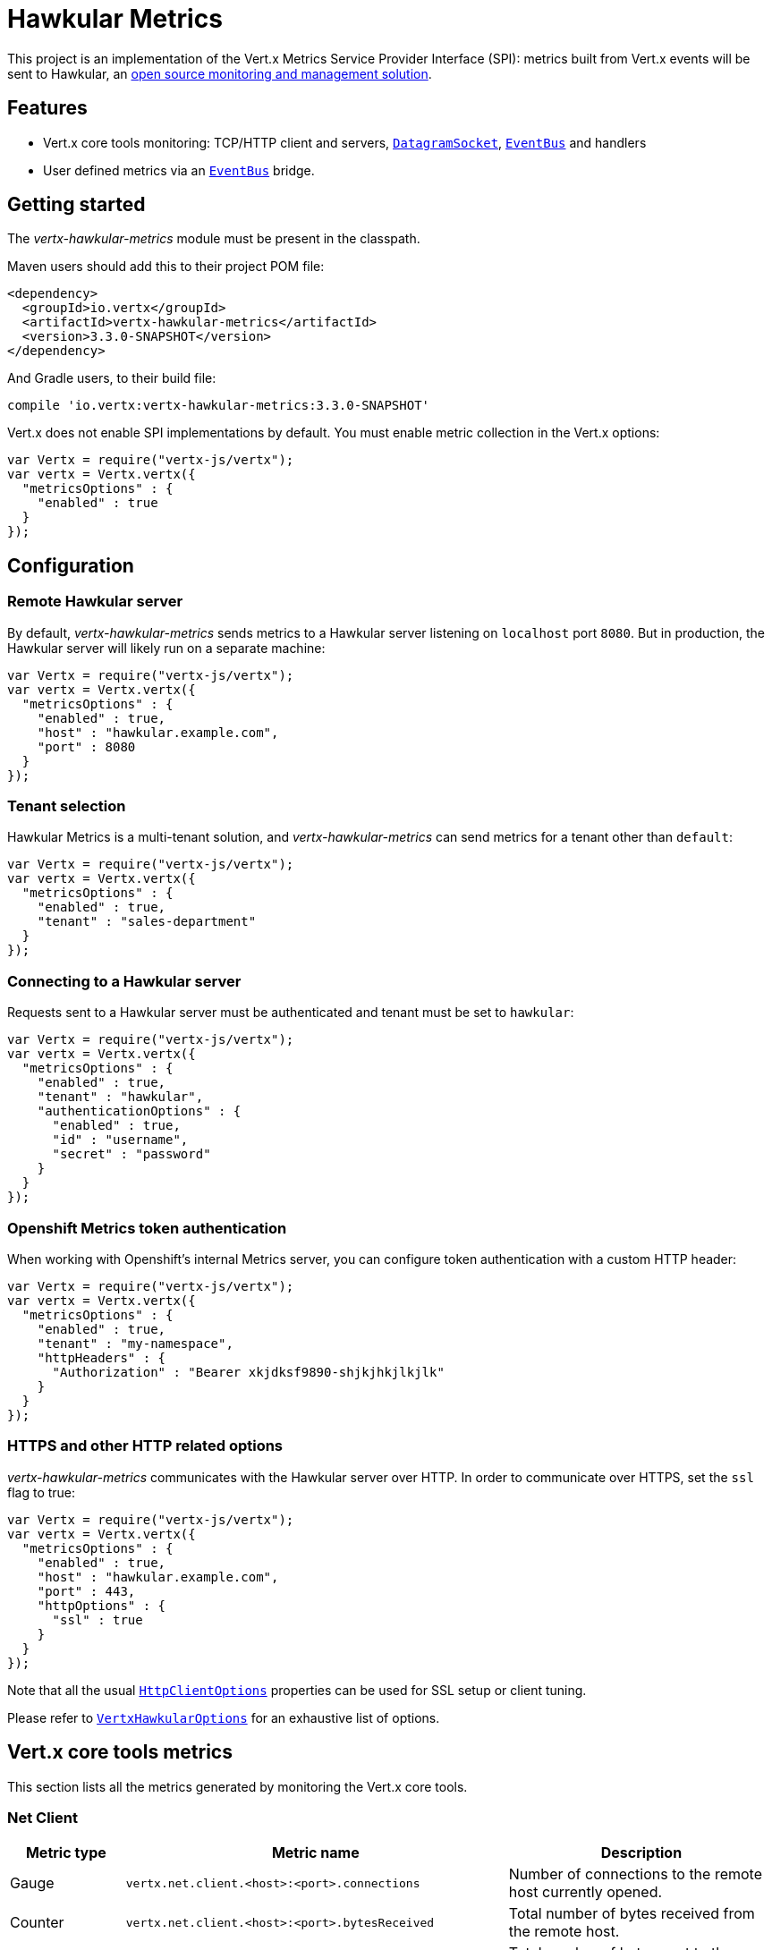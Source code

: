 = Hawkular Metrics

This project is an implementation of the Vert.x Metrics Service Provider Interface (SPI): metrics built from Vert.x
events will be sent to Hawkular, an http://www.hawkular.org[open source monitoring and management solution].

== Features

* Vert.x core tools monitoring: TCP/HTTP client and servers, `link:../../jsdoc/datagram_socket-DatagramSocket.html[DatagramSocket]`,
`link:../../jsdoc/event_bus-EventBus.html[EventBus]` and handlers
* User defined metrics via an `link:../../jsdoc/event_bus-EventBus.html[EventBus]` bridge.

== Getting started

The _vertx-hawkular-metrics_ module must be present in the classpath.

Maven users should add this to their project POM file:

[source,xml,subs="+attributes"]
----
<dependency>
  <groupId>io.vertx</groupId>
  <artifactId>vertx-hawkular-metrics</artifactId>
  <version>3.3.0-SNAPSHOT</version>
</dependency>
----

And Gradle users, to their build file:

[source,groovy,subs="+attributes"]
----
compile 'io.vertx:vertx-hawkular-metrics:3.3.0-SNAPSHOT'
----

Vert.x does not enable SPI implementations by default. You must enable metric collection in the Vert.x options:

[source,js]
----
var Vertx = require("vertx-js/vertx");
var vertx = Vertx.vertx({
  "metricsOptions" : {
    "enabled" : true
  }
});

----

== Configuration

=== Remote Hawkular server

By default, _vertx-hawkular-metrics_ sends metrics to a Hawkular server listening on `localhost` port `8080`.
But in production, the Hawkular server will likely run on a separate machine:

[source,js]
----
var Vertx = require("vertx-js/vertx");
var vertx = Vertx.vertx({
  "metricsOptions" : {
    "enabled" : true,
    "host" : "hawkular.example.com",
    "port" : 8080
  }
});

----

=== Tenant selection

Hawkular Metrics is a multi-tenant solution, and _vertx-hawkular-metrics_ can send metrics for a tenant other than `default`:

[source,js]
----
var Vertx = require("vertx-js/vertx");
var vertx = Vertx.vertx({
  "metricsOptions" : {
    "enabled" : true,
    "tenant" : "sales-department"
  }
});

----

=== Connecting to a Hawkular server

Requests sent to a Hawkular server must be authenticated and tenant must be set to `hawkular`:

[source,js]
----
var Vertx = require("vertx-js/vertx");
var vertx = Vertx.vertx({
  "metricsOptions" : {
    "enabled" : true,
    "tenant" : "hawkular",
    "authenticationOptions" : {
      "enabled" : true,
      "id" : "username",
      "secret" : "password"
    }
  }
});

----

=== Openshift Metrics token authentication

When working with Openshift's internal Metrics server, you can configure token authentication with a custom HTTP header:

[source,js]
----
var Vertx = require("vertx-js/vertx");
var vertx = Vertx.vertx({
  "metricsOptions" : {
    "enabled" : true,
    "tenant" : "my-namespace",
    "httpHeaders" : {
      "Authorization" : "Bearer xkjdksf9890-shjkjhkjlkjlk"
    }
  }
});

----

=== HTTPS and other HTTP related options

_vertx-hawkular-metrics_ communicates with the Hawkular server over HTTP. In order to communicate over HTTPS, set the
`ssl` flag to true:

[source,js]
----
var Vertx = require("vertx-js/vertx");
var vertx = Vertx.vertx({
  "metricsOptions" : {
    "enabled" : true,
    "host" : "hawkular.example.com",
    "port" : 443,
    "httpOptions" : {
      "ssl" : true
    }
  }
});

----

Note that all the usual `link:../../vertx-core/dataobjects.html#HttpClientOptions[HttpClientOptions]` properties can be used for SSL setup or client
tuning.

Please refer to `link:../dataobjects.html#VertxHawkularOptions[VertxHawkularOptions]` for an exhaustive list of options.

== Vert.x core tools metrics

This section lists all the metrics generated by monitoring the Vert.x core tools.

=== Net Client

[cols="15,50,35", options="header"]
|===
|Metric type
|Metric name
|Description

|Gauge
|`vertx.net.client.<host>:<port>.connections`
|Number of connections to the remote host currently opened.

|Counter
|`vertx.net.client.<host>:<port>.bytesReceived`
|Total number of bytes received from the remote host.

|Counter
|`vertx.net.client.<host>:<port>.bytesSent`
|Total number of bytes sent to the remote host.

|Counter
|`vertx.net.client.<host>:<port>.errorCount`
|Total number of errors.

|===

=== HTTP Client

[cols="15,50,35", options="header"]
|===
|Metric type
|Metric name
|Description

|Gauge
|`vertx.http.client.<host>:<port>.connections`
|Number of connections to the remote host currently opened.

|Counter
|`vertx.http.client.<host>:<port>.bytesReceived`
|Total number of bytes received from the remote host.

|Counter
|`vertx.http.client.<host>:<port>.bytesSent`
|Total number of bytes sent to the remote host.

|Counter
|`vertx.http.client.<host>:<port>.errorCount`
|Total number of errors.

|Gauge
|`vertx.http.client.<host>:<port>.requests`
|Number of requests waiting for a response.

|Counter
|`vertx.http.client.<host>:<port>.requestCount`
|Total number of requests sent.

|Counter
|`vertx.http.client.<host>:<port>.responseTime`
|Cumulated response time.

|Gauge
|`vertx.http.client.<host>:<port>.wsConnections`
|Number of websockets currently opened.

|===

=== Datagram socket

[cols="15,50,35", options="header"]
|===
|Metric type
|Metric name
|Description

|Counter
|`vertx.datagram.<host>:<port>.bytesReceived`
|Total number of bytes received on the `<host>:<port>` listening address.

|Counter
|`vertx.datagram.<host>:<port>.bytesSent`
|Total number of bytes sent to the remote host.

|Counter
|`vertx.datagram.errorCount`
|Total number of errors.

|===

=== Net Server

[cols="15,50,35", options="header"]
|===
|Metric type
|Metric name
|Description

|Gauge
|`vertx.net.server.<host>:<port>.connections`
|Number of opened connections to the Net Server listening on the `<host>:<port>` address.

|Counter
|`vertx.net.server.<host>:<port>.bytesReceived`
|Total number of bytes received by the Net Server listening on the `<host>:<port>` address.

|Counter
|`vertx.net.server.<host>:<port>.bytesSent`
|Total number of bytes sent to the Net Server listening on the `<host>:<port>` address.

|Counter
|`vertx.net.server.<host>:<port>.errorCount`
|Total number of errors.

|===

=== HTTP Server

[cols="15,50,35", options="header"]
|===
|Metric type
|Metric name
|Description

|Gauge
|`vertx.http.server.<host>:<port>.connections`
|Number of opened connections to the HTTP Server listening on the `<host>:<port>` address.

|Counter
|`vertx.http.server.<host>:<port>.bytesReceived`
|Total number of bytes received by the HTTP Server listening on the `<host>:<port>` address.

|Counter
|`vertx.http.server.<host>:<port>.bytesSent`
|Total number of bytes sent to the HTTP Server listening on the `<host>:<port>` address.

|Counter
|`vertx.http.server.<host>:<port>.errorCount`
|Total number of errors.

|Gauge
|`vertx.http.client.<host>:<port>.requests`
|Number of requests being processed.

|Counter
|`vertx.http.client.<host>:<port>.requestCount`
|Total number of requests processed.

|Counter
|`vertx.http.client.<host>:<port>.processingTime`
|Cumulated request processing time.

|Gauge
|`vertx.http.client.<host>:<port>.wsConnections`
|Number of websockets currently opened.

|===

=== Event Bus

[cols="15,50,35", options="header"]
|===
|Metric type
|Metric name
|Description

|Gauge
|`vertx.eventbus.handlers`
|Number of event bus handlers.

|Counter
|`vertx.eventbus.errorCount`
|Total number of errors.

|Counter
|`vertx.eventbus.bytesWritten`
|Total number of bytes sent while sending messages to event bus cluster peers.

|Counter
|`vertx.eventbus.bytesRead`
|Total number of bytes received while reading messages from event bus cluster peers.

|Gauge
|`vertx.eventbus.pending`
|Number of messages not processed yet. One message published will count for `N` pending if `N` handlers
are registered to the corresponding address.

|Gauge
|`vertx.eventbus.pendingLocal`
|Like `vertx.eventbus.pending`, for local messages only.

|Gauge
|`vertx.eventbus.pendingRemote`
|Like `vertx.eventbus.pending`, for remote messages only.

|Counter
|`vertx.eventbus.publishedMessages`
|Total number of messages published (publish / subscribe).

|Counter
|`vertx.eventbus.publishedLocalMessages`
|Like `vertx.eventbus.publishedMessages`, for local messages only.

|Counter
|`vertx.eventbus.publishedRemoteMessages`
|Like `vertx.eventbus.publishedMessages`, for remote messages only.

|Counter
|`vertx.eventbus.sentMessages`
|Total number of messages sent (point-to-point).

|Counter
|`vertx.eventbus.sentLocalMessages`
|Like `vertx.eventbus.sentMessages`, for local messages only.

|Counter
|`vertx.eventbus.sentRemoteMessages`
|Like `vertx.eventbus.sentMessages`, for remote messages only.

|Counter
|`vertx.eventbus.receivedMessages`
|Total number of messages received.

|Counter
|`vertx.eventbus.receivedLocalMessages`
|Like `vertx.eventbus.receivedMessages`, for remote messages only.

|Counter
|`vertx.eventbus.receivedRemoteMessages`
|Like `vertx.eventbus.receivedMessages`, for remote messages only.

|Counter
|`vertx.eventbus.deliveredMessages`
|Total number of messages delivered to handlers.

|Counter
|`vertx.eventbus.deliveredLocalMessages`
|Like `vertx.eventbus.deliveredMessages`, for remote messages only.

|Counter
|`vertx.eventbus.deliveredRemoteMessages`
|Like `vertx.eventbus.deliveredMessages`, for remote messages only.

|Counter
|`vertx.eventbus.replyFailures`
|Total number of message reply failures.

|Counter
|`vertx.eventbus.<address>.processingTime`
|Cumulated processing time for handlers listening to the `address`.

|===

== Vert.x pool metrics

This section lists all the metrics generated by monitoring Vert.x pools.

There are two types currently supported:

* _worker_ (see `link:../../jsdoc/worker_executor-WorkerExecutor.html[WorkerExecutor]`)
* _datasource_ (created with Vert.x JDBC client)

Note that Vert.x creates two worker pools upfront, _vert.x-worker-thread_ and _vert.x-internal-blocking_.

All metrics are prefixed with `<type>.<name>.`. For example, `worker.vert.x-internal-blocking`.

[cols="15,50,35", options="header"]
|===
|Metric type
|Metric name
|Description

|Counter
|`vertx.pool.<type>.<name>.delay`
|Cumulated time waiting for a resource (queue time).

|Gauge
|`vertx.pool.<type>.<name>.queued`
|Current number of elements waiting for a resource.

|Counter
|`vertx.pool.<type>.<name>.queueCount`
|Total number of elements queued.

|Counter
|`vertx.pool.<type>.<name>.usage`
|Cumulated time using a resource (i.e. processing time for worker pools).

|Gauge
|`vertx.pool.<type>.<name>.inUse`
|Current number of resources used.

|Counter
|`vertx.pool.<type>.<name>.completed`
|Total number of elements done with the resource (i.e. total number of tasks executed for worker pools).

|Gauge
|`vertx.pool.<type>.<name>.maxPoolSize`
|Maximum pool size, only present if it could be determined.

|Gauge
|`vertx.pool.<type>.<name>.inUse`
|Pool usage ratio, only present if maximum pool size could be determined.

|===

== User defined metrics

Users can send their own metrics to the Hawkular server. In order to do so, the event bus metrics bridge must be
enabled:

[source,js]
----
var Vertx = require("vertx-js/vertx");
var vertx = Vertx.vertx({
  "metricsOptions" : {
    "enabled" : true,
    "metricsBridgeEnabled" : true
  }
});

----

By default, the metrics bus handler is listening to the `hawkular.metrics` address. But the bridge address
can be configured:

[source,js]
----
var Vertx = require("vertx-js/vertx");
var vertx = Vertx.vertx({
  "metricsOptions" : {
    "enabled" : true,
    "metricsBridgeEnabled" : true,
    "metricsBridgeAddress" : "__hawkular_metrics"
  }
});

----

The metrics bridge handler expects messages in the JSON format. The JSON object must at least provide a metric
`id` and a numerical `value`:

[source,js]
----
var vertx;
var message = {
  "id" : "myapp.files.opened",
  "value" : 7
};
vertx.eventBus().publish("metrics", message);

----

The handler will assume the metric is a gauge and will assign a timestamp corresponding to the time when the message
was processed. If the metric is a counter or if you prefer explicit configuration, set the `type` and
`timestamp` attributes:

[source,js]
----
var vertx;
var message = {
  "id" : "myapp.files.opened",
  "type" : "counter",
  "timestamp" : 189898098098908,
  "value" : 7
};
vertx.eventBus().publish("metrics", message);

----

Note that Hawkular understands all timestamps as milliseconds since January 1, 1970, 00:00:00 UTC.